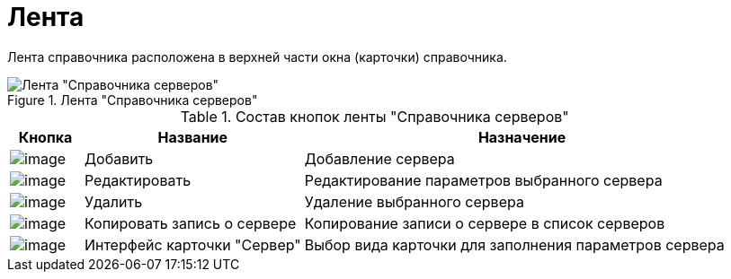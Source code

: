 = Лента

Лента справочника расположена в верхней части окна (карточки) справочника.

.Лента "Справочника серверов"
image::serv_Interface_Ribbon.png[Лента "Справочника серверов"]

.Состав кнопок ленты "Справочника серверов"
[width="100%",cols="10%,30%,60%",options="header"]
|===
|Кнопка |Название |Назначение
|image:buttons/serv_add_green_plus.png[image] |Добавить |Добавление сервера
|image:buttons/serv_Change_green_pencil.png[image] |Редактировать |Редактирование параметров выбранного сервера
|image:buttons/serv_delete_red_x.png[image] |Удалить |Удаление выбранного сервера
|image:buttons/serv_Copy.png[image] |Копировать запись о сервере |Копирование записи о сервере в список серверов
|image:buttons/serv_Select_card_kind.png[image] |Интерфейс карточки "Сервер" |Выбор вида карточки для заполнения параметров сервера
|===
